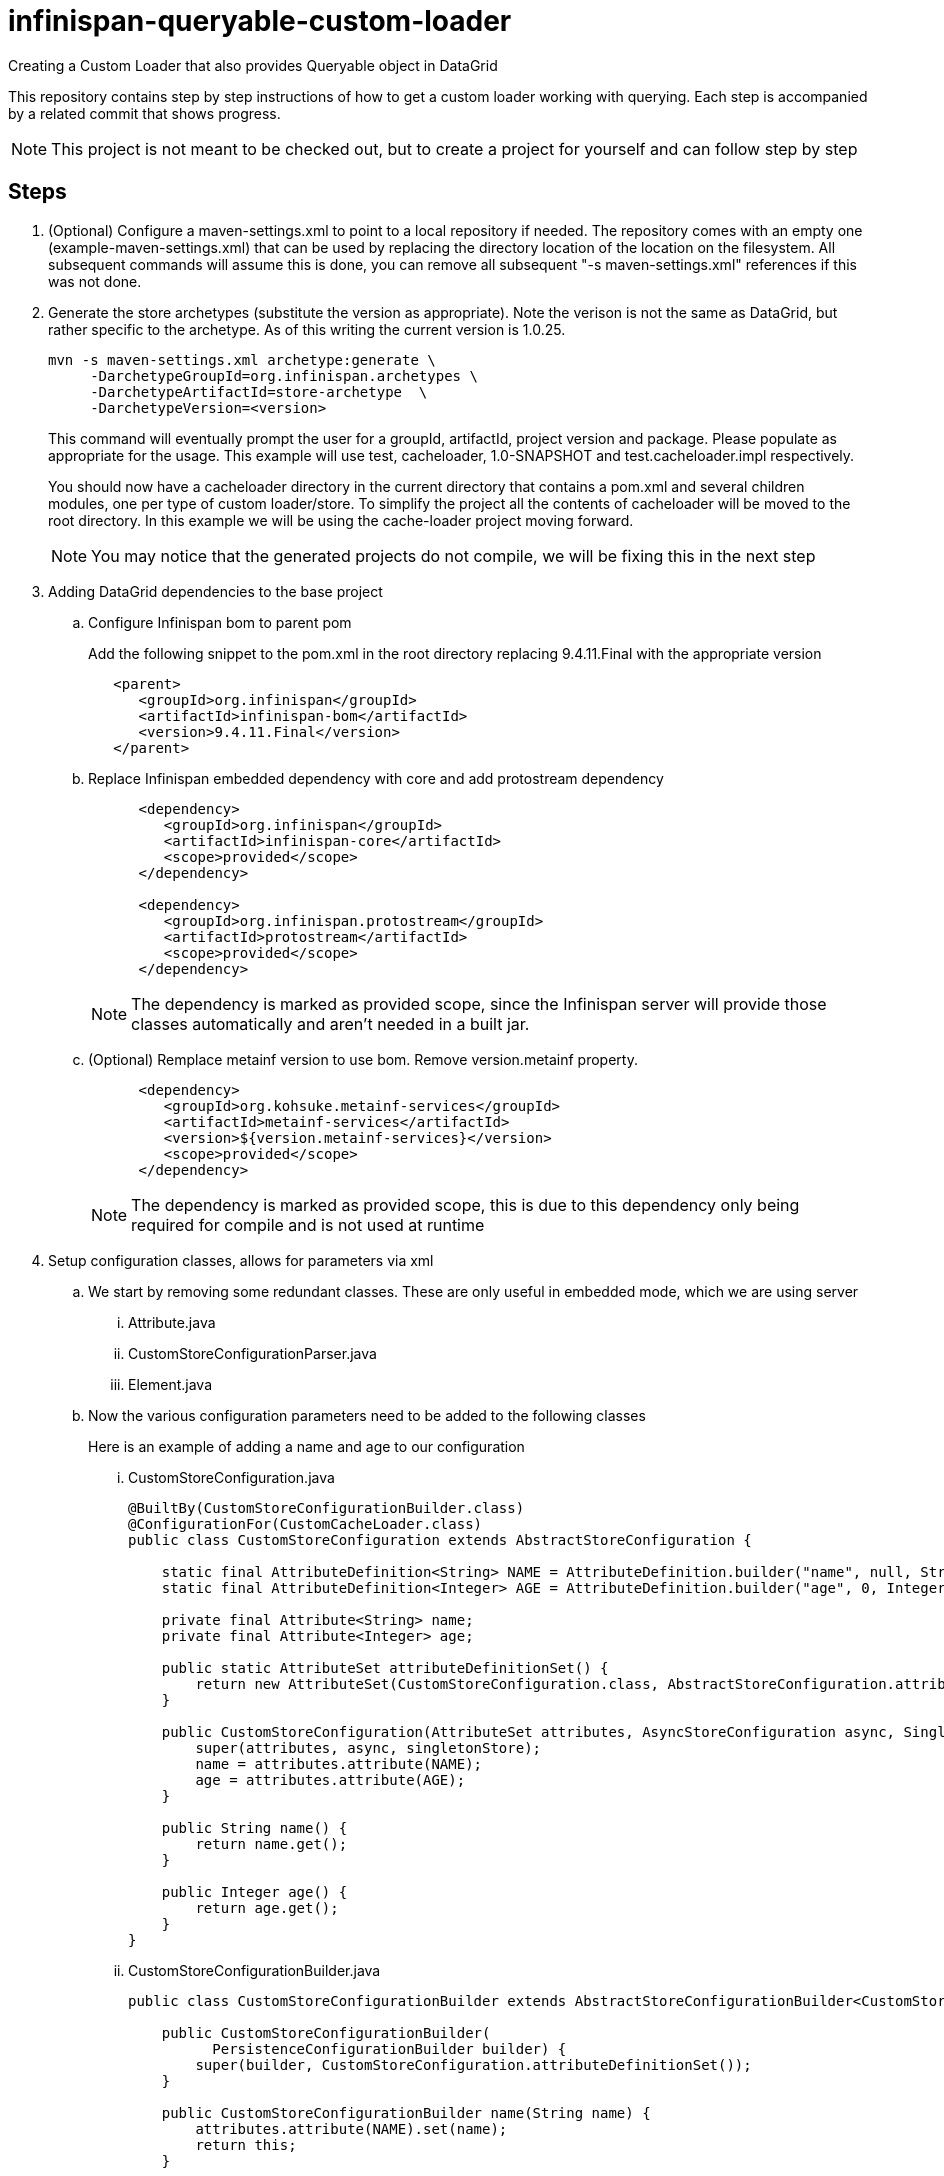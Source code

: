 = infinispan-queryable-custom-loader
Creating a Custom Loader that also provides Queryable object in DataGrid

This repository contains step by step instructions of how to get a custom loader working with querying. Each step is accompanied by a related commit that shows progress.

NOTE: This project is not meant to be checked out, but to create a project for yourself and can follow step by step

== Steps

. (Optional) Configure a maven-settings.xml to point to a local repository if needed.
The repository comes with an empty one (example-maven-settings.xml) that can be used by replacing the directory location of the location on the filesystem.
All subsequent commands will assume this is done, you can remove all subsequent "-s maven-settings.xml" references if this
was not done.
. Generate the store archetypes (substitute the version as appropriate). Note the verison is not the same as DataGrid, but rather
specific to the archetype. As of this writing the current version is 1.0.25.
+
```
mvn -s maven-settings.xml archetype:generate \
     -DarchetypeGroupId=org.infinispan.archetypes \
     -DarchetypeArtifactId=store-archetype  \
     -DarchetypeVersion=<version>
```
+
This command will eventually prompt the user for a groupId, artifactId, project version and package. Please populate as appropriate for the usage.
This example will use test, cacheloader, 1.0-SNAPSHOT and test.cacheloader.impl respectively.
+
You should now have a cacheloader directory in the current directory that contains a pom.xml and several children modules, one per type of custom loader/store.
To simplify the project all the contents of cacheloader will be moved to the root directory.
In this example we will be using the cache-loader project moving forward.
+
NOTE: You may notice that the generated projects do not compile, we will be fixing this in the next step
+
. Adding DataGrid dependencies to the base project
.. Configure Infinispan bom to parent pom
+
Add the following snippet to the pom.xml in the root directory replacing 9.4.11.Final with the appropriate version
+
```xml
   <parent>
      <groupId>org.infinispan</groupId>
      <artifactId>infinispan-bom</artifactId>
      <version>9.4.11.Final</version>
   </parent>
```
.. Replace Infinispan embedded dependency with core and add protostream dependency
+
```xml
      <dependency>
         <groupId>org.infinispan</groupId>
         <artifactId>infinispan-core</artifactId>
         <scope>provided</scope>
      </dependency>

      <dependency>
         <groupId>org.infinispan.protostream</groupId>
         <artifactId>protostream</artifactId>
         <scope>provided</scope>
      </dependency>

```
+
NOTE: The dependency is marked as provided scope, since the Infinispan server will provide those classes automatically and aren't needed in a built jar.
.. (Optional) Remplace metainf version to use bom. Remove version.metainf property.
+
```xml
      <dependency>
         <groupId>org.kohsuke.metainf-services</groupId>
         <artifactId>metainf-services</artifactId>
         <version>${version.metainf-services}</version>
         <scope>provided</scope>
      </dependency>
```
+
NOTE: The dependency is marked as provided scope, this is due to this dependency only being required for compile and is not used at runtime
+
. Setup configuration classes, allows for parameters via xml
.. We start by removing some redundant classes. These are only useful in embedded mode, which we are using server
... Attribute.java
... CustomStoreConfigurationParser.java
... Element.java
.. Now the various configuration parameters need to be added to the following classes
+
Here is an example of adding a name and age to our configuration
+
... CustomStoreConfiguration.java
+
```java
@BuiltBy(CustomStoreConfigurationBuilder.class)
@ConfigurationFor(CustomCacheLoader.class)
public class CustomStoreConfiguration extends AbstractStoreConfiguration {

    static final AttributeDefinition<String> NAME = AttributeDefinition.builder("name", null, String.class).immutable().build();
    static final AttributeDefinition<Integer> AGE = AttributeDefinition.builder("age", 0, Integer.class).immutable().build();

    private final Attribute<String> name;
    private final Attribute<Integer> age;

    public static AttributeSet attributeDefinitionSet() {
        return new AttributeSet(CustomStoreConfiguration.class, AbstractStoreConfiguration.attributeDefinitionSet(), NAME, AGE);
    }

    public CustomStoreConfiguration(AttributeSet attributes, AsyncStoreConfiguration async, SingletonStoreConfiguration singletonStore) {
        super(attributes, async, singletonStore);
        name = attributes.attribute(NAME);
        age = attributes.attribute(AGE);
    }

    public String name() {
        return name.get();
    }

    public Integer age() {
        return age.get();
    }
}
```
... CustomStoreConfigurationBuilder.java
+
```java
public class CustomStoreConfigurationBuilder extends AbstractStoreConfigurationBuilder<CustomStoreConfiguration, CustomStoreConfigurationBuilder>{

    public CustomStoreConfigurationBuilder(
          PersistenceConfigurationBuilder builder) {
        super(builder, CustomStoreConfiguration.attributeDefinitionSet());
    }

    public CustomStoreConfigurationBuilder name(String name) {
        attributes.attribute(NAME).set(name);
        return this;
    }

    public CustomStoreConfigurationBuilder age(int age) {
        attributes.attribute(AGE).set(age);
        return this;
    }

    @Override
    public CustomStoreConfiguration create() {
        return new CustomStoreConfiguration(attributes.protect(), async.create(), singletonStore.create());
    }

    @Override
    public CustomStoreConfigurationBuilder self() {
        return this;
    }
}
```
+
.. The CustomCacheLoader can inject the configuration in the init method
+
This can then be used in an invocation later
+
```java
    CustomStoreConfiguration config;
   
    @Override
    public void init(InitializationContext ctx) {
        config = ctx.getConfiguration();
    }
```
+
. Add user classes required for retrieving from the custom store and handle serialization
.. Change the pom.xml to include user dependencies in resulting jar
+
This also includes manifest entries to expose the required modules to the loader (ie. core and protostream)
+
```xml
         <!-- This plugin will pull all the non provided scoped dependencies into a resulting jar, allowing for
              all the classes to be available to the deployment -->
         <plugin>
            <artifactId>maven-assembly-plugin</artifactId>
            <executions>
               <execution>
                  <phase>package</phase>
                  <goals>
                     <goal>single</goal>
                  </goals>
               </execution>
            </executions>
            <configuration>
               <descriptorRefs>
                  <descriptorRef>jar-with-dependencies</descriptorRef>
               </descriptorRefs>
               <archive>
                  <manifestEntries>
                     <Dependencies>org.infinispan.core:jdg-7.3 services, org.infinispan.protostream:jdg-7.3 services</Dependencies>
                  </manifestEntries>
               </archive>
            </configuration>
         </plugin>
```
+
This will create a new jar in the target directory named as cache-loader-1.0-SNAPSHOT-jar-with-dependencies.jar which will contain
all dependencies that are scoped as compile (default scope).
+
.. Add dependencies of user actual classes
+
This can be done a couple different ways, however the first method is the recommended way to prevent duplication of code across projects.
+
... The preferred method of adding user classes is just to add them as a dependency in the pom.xml directly
+
The following is just an example and should be replaced with user specific modules and versions
+
```xml
      <dependency>
         <groupId>some.organization</groupId>
         <artifactId>domain-objects</artifactId>
         <version>${version.some.organization}</version>
      </dependency>
      <dependency>
         <groupId>some.organization</groupId>
         <artifactId>domain-access-objects</artifactId>
         <version>${version.some.organization}</version>
      </dependency>

```
+
These dependencies its transitive dependencies will automatically be added to the resulting with-dependencies jar.
... It is also possible to add the .java files directly to the project
+
This project will use this approach since it is simpler as an example and shows the actual user classes
+
This is a contrived example just to show interactions with the loader.
+
```java
public class Person {

    private final long id;
    private final String name;
    private final Integer age;

    public Person(long id, String name, Integer age) {
        this.id = id;
        this.name = name;
        this.age = age;
    }

    public long getId() {
        return id;
    }

    public String getName() {
        return name;
    }

    public Integer getAge() {
        return age;
    }
}
```
. Initialize the instance variables in the cache loader
+
The cache loader methods will need some shared variables to work properly.
These include things such as the marshalledEntryFactory, byteBufferFactory and configuration
of the loader as done before.
+
NOTE: Only initializing needed objects from the InitializationContext should be done in the init method
+
```java
    ByteBufferFactory byteBufferFactory;
    MarshalledEntryFactory marshalledEntryFactory;
    CustomStoreConfiguration config;

    @Override
    public void init(InitializationContext ctx) {
        config = ctx.getConfiguration();
        byteBufferFactory = ctx.getByteBufferFactory();
        marshalledEntryFactory = ctx.getMarshalledEntryFactory();
    }
```
. (Optional) Configuring Protostream marshalling
+
This is needed if the entries loaded from the cache loader can be queryable
+
.. We start by defining the protobuf schema for the class(es) that will be stored in the Data Grid
+
.person.proto
[source,protobuf]
----
package test;

message Person {
  required int64 id = 1;
  optional string name = 2;
  optional int32 age = 3;
}
----
+
Make sure to note the package and message name (ie. test.Person) this is used later
+
.. Next we need to write the actual marshaller for the class
+
.PersonMarshaller.java
[source,java]
----
public class PersonMarshaller implements MessageMarshaller<Person> {
   @Override
   public Person readFrom(ProtoStreamReader reader) throws IOException {
      Long id = reader.readLong("id");
      String name = reader.readString("name");
      Integer age = reader.readInt("age");
      return new Person(id, name, age);
   }

   @Override
   public void writeTo(ProtoStreamWriter writer, Person person) throws IOException {
      writer.writeLong("id", person.getId());
      writer.writeString("name", person.getName());
      writer.writeLong("age", person.getAge());
   }

   @Override
   public Class<? extends Person> getJavaClass() {
      return Person.class;
   }

   @Override
   public String getTypeName() {
      return "test.Person";
   }
}
----
+
The `getTypeName` method must return the String value from the protobuf schema (ie. <package name>.<message name>).
+
.. Create the protostream serialization context on startup
+
With the schema and marshaller we can now setup the serialization context that will be used to convert the
user object to the proper storage format.
+
.CustomCacheLoader.java
[source,java]
----
    SerializationContext ctx;

    private static final String PROTOBUF_DEFINITION_RESOURCE = "person.proto";

    @Override
    public void start() {
        ctx = ProtobufUtil.newSerializationContext();

        try {
            ctx.registerProtoFiles(FileDescriptorSource.fromResources(CustomCacheLoader.class.getClassLoader(),
                  PROTOBUF_DEFINITION_RESOURCE));
        } catch (IOException e) {
            throw new CacheException(e);
        }

        ctx.registerMarshaller(new PersonMarshaller());
    }

    @Override
    public void stop() {
        ctx = null;
    }
----
+
NOTE: We have to pass the ClassLoader of the CustomCacheLoader so it can access all the classes in the custom loader jar.
+
. Implement the actual CacheLoader methods
+
In this step we will just be implementing the `load` method as an example.
The concepts of it can be applied to all the other methods though.
+
.CustomCacheLoader.java
[source,java]
----
    @Override
    public MarshalledEntry<K, V> load(Object key) {
        byte[] keyBytes = ((WrappedByteArray) key).getBytes();
        // The key will be in serialized form, so we need to deserialize it to store in the Person
        Long id;
        try {
            id = ProtobufUtil.fromWrappedByteArray(ctx, keyBytes);
        } catch (IOException e) {
            throw new CacheException(e);
        }
        // This would be where the code to talk to a database etc to retrieve the user object instance
        Person loadedPerson = new Person(id, config.name(), config.age());

        byte[] valueBytes;
        try {
            valueBytes = ProtobufUtil.toWrappedByteArray(ctx, loadedPerson);
        } catch (IOException e) {
            throw new CacheException(e);
        }
        return marshalledEntryFactory.newMarshalledEntry(keyBytes, valueBytes, null);
    }
----
+
With that done, the loader should be ready to go!
